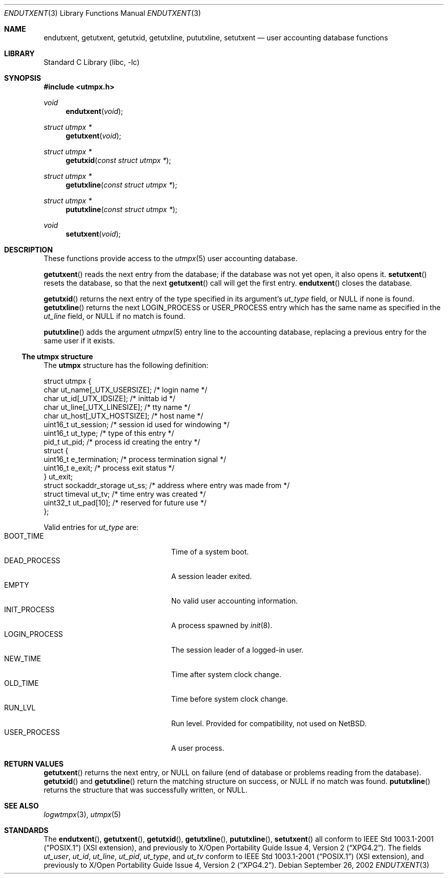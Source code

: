 .\"	endutxent.3,v 1.5 2008/04/30 13:10:50 martin Exp
.\"
.\" Copyright (c) 2002 The NetBSD Foundation, Inc.
.\" All rights reserved.
.\"
.\" This code is derived from software contributed to The NetBSD Foundation
.\" by Thomas Klausner.
.\"
.\" Redistribution and use in source and binary forms, with or without
.\" modification, are permitted provided that the following conditions
.\" are met:
.\" 1. Redistributions of source code must retain the above copyright
.\"    notice, this list of conditions and the following disclaimer.
.\" 2. Redistributions in binary form must reproduce the above copyright
.\"    notice, this list of conditions and the following disclaimer in the
.\"    documentation and/or other materials provided with the distribution.
.\"
.\" THIS SOFTWARE IS PROVIDED BY THE NETBSD FOUNDATION, INC. AND CONTRIBUTORS
.\" ``AS IS'' AND ANY EXPRESS OR IMPLIED WARRANTIES, INCLUDING, BUT NOT LIMITED
.\" TO, THE IMPLIED WARRANTIES OF MERCHANTABILITY AND FITNESS FOR A PARTICULAR
.\" PURPOSE ARE DISCLAIMED.  IN NO EVENT SHALL THE FOUNDATION OR CONTRIBUTORS
.\" BE LIABLE FOR ANY DIRECT, INDIRECT, INCIDENTAL, SPECIAL, EXEMPLARY, OR
.\" CONSEQUENTIAL DAMAGES (INCLUDING, BUT NOT LIMITED TO, PROCUREMENT OF
.\" SUBSTITUTE GOODS OR SERVICES; LOSS OF USE, DATA, OR PROFITS; OR BUSINESS
.\" INTERRUPTION) HOWEVER CAUSED AND ON ANY THEORY OF LIABILITY, WHETHER IN
.\" CONTRACT, STRICT LIABILITY, OR TORT (INCLUDING NEGLIGENCE OR OTHERWISE)
.\" ARISING IN ANY WAY OUT OF THE USE OF THIS SOFTWARE, EVEN IF ADVISED OF THE
.\" POSSIBILITY OF SUCH DAMAGE.
.\"
.Dd September 26, 2002
.Dt ENDUTXENT 3
.Os
.Sh NAME
.Nm endutxent ,
.Nm getutxent ,
.Nm getutxid ,
.Nm getutxline ,
.Nm pututxline ,
.Nm setutxent
.Nd user accounting database functions
.Sh LIBRARY
.Lb libc
.Sh SYNOPSIS
.In utmpx.h
.Ft void
.Fn endutxent void
.Ft struct utmpx *
.Fn getutxent void
.Ft struct utmpx *
.Fn getutxid "const struct utmpx *"
.Ft struct utmpx *
.Fn getutxline "const struct utmpx *"
.Ft struct utmpx *
.Fn pututxline "const struct utmpx *"
.Ft void
.Fn setutxent void
.Sh DESCRIPTION
These functions provide access to the
.Xr utmpx 5
user accounting database.
.Pp
.Fn getutxent
reads the next entry from the database;
if the database was not yet open, it also opens it.
.Fn setutxent
resets the database, so that the next
.Fn getutxent
call will get the first entry.
.Fn endutxent
closes the database.
.Pp
.Fn getutxid
returns the next entry of the type specified in its argument's
.Va ut_type
field, or
.Dv NULL
if none is found.
.Fn getutxline
returns the next
.Dv LOGIN_PROCESS
or
.Dv USER_PROCESS
entry which has the same name as specified in the
.Va ut_line
field, or
.Dv NULL
if no match is found.
.Pp
.Fn pututxline
adds the argument
.Xr utmpx 5
entry line to the accounting database, replacing a previous entry for
the same user if it exists.
.Ss The utmpx structure
The
.Nm utmpx
structure has the following definition:
.Pp
.Bd -literal
struct utmpx {
        char ut_name[_UTX_USERSIZE];    /* login name */
        char ut_id[_UTX_IDSIZE];        /* inittab id */
        char ut_line[_UTX_LINESIZE];    /* tty name */
        char ut_host[_UTX_HOSTSIZE];    /* host name */
        uint16_t ut_session;            /* session id used for windowing */
        uint16_t ut_type;               /* type of this entry */
        pid_t ut_pid;                   /* process id creating the entry */
        struct {
                uint16_t e_termination; /* process termination signal */
                uint16_t e_exit;        /* process exit status */
        } ut_exit;
        struct sockaddr_storage ut_ss;  /* address where entry was made from */
        struct timeval ut_tv;           /* time entry was created */
        uint32_t ut_pad[10];            /* reserved for future use */
};
.Ed
.Pp
Valid entries for
.Fa ut_type
are:
.Bl -tag -width LOGIN_PROCESSXX -compact -offset indent
.It Dv BOOT_TIME
Time of a system boot.
.It Dv DEAD_PROCESS
A session leader exited.
.It Dv EMPTY
No valid user accounting information.
.It Dv INIT_PROCESS
A process spawned by
.Xr init 8 .
.It Dv LOGIN_PROCESS
The session leader of a logged-in user.
.It Dv NEW_TIME
Time after system clock change.
.It Dv OLD_TIME
Time before system clock change.
.It Dv RUN_LVL
Run level.
Provided for compatibility, not used on
.Nx .
.It Dv USER_PROCESS
A user process.
.El
.Sh RETURN VALUES
.Fn getutxent
returns the next entry, or
.Dv NULL
on failure (end of database or problems reading from the database).
.Fn getutxid
and
.Fn getutxline
return the matching structure on success, or
.Dv NULL
if no match was found.
.Fn pututxline
returns the structure that was successfully written, or
.Dv NULL .
.Sh SEE ALSO
.Xr logwtmpx 3 ,
.Xr utmpx 5
.Sh STANDARDS
The
.Fn endutxent ,
.Fn getutxent ,
.Fn getutxid ,
.Fn getutxline ,
.Fn pututxline ,
.Fn setutxent
all conform to
.St -p1003.1-2001
(XSI extension), and previously to
.St -xpg4.2 .
The fields
.Fa ut_user ,
.Fa ut_id ,
.Fa ut_line ,
.Fa ut_pid ,
.Fa ut_type ,
and
.Fa ut_tv
conform to
.St -p1003.1-2001
(XSI extension), and previously to
.St -xpg4.2 .
.\" .Fa ut_host ,
.\" .Fa ut_session ,
.\" .Fa ut_exit ,
.\" and
.\" .Fa ut_ss
.\" are from
.\" SVR3/4?
.\" .Dv RUN_LVL
.\" is for compatibility with
.\" what exactly?
.\" .Sh HISTORY
.\" The
.\" .Nm utmpx ,
.\" .Nm wtmpx ,
.\" and
.\" .Nm lastlogx
.\" files first appeared in
.\" SVR3? 4?
